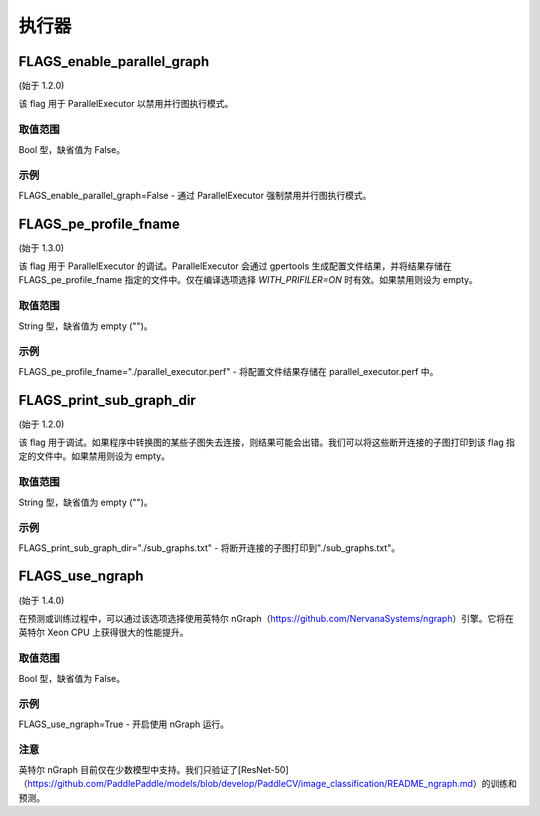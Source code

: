 
执行器
==================


FLAGS_enable_parallel_graph
*******************************************
(始于 1.2.0)

该 flag 用于 ParallelExecutor 以禁用并行图执行模式。

取值范围
---------------
Bool 型，缺省值为 False。

示例
-------
FLAGS_enable_parallel_graph=False - 通过 ParallelExecutor 强制禁用并行图执行模式。


FLAGS_pe_profile_fname
*******************************************
(始于 1.3.0)

该 flag 用于 ParallelExecutor 的调试。ParallelExecutor 会通过 gpertools 生成配置文件结果，并将结果存储在 FLAGS_pe_profile_fname 指定的文件中。仅在编译选项选择 `WITH_PRIFILER=ON` 时有效。如果禁用则设为 empty。

取值范围
---------------
String 型，缺省值为 empty ("")。

示例
-------
FLAGS_pe_profile_fname="./parallel_executor.perf" - 将配置文件结果存储在 parallel_executor.perf 中。


FLAGS_print_sub_graph_dir
*******************************************
(始于 1.2.0)

该 flag 用于调试。如果程序中转换图的某些子图失去连接，则结果可能会出错。我们可以将这些断开连接的子图打印到该 flag 指定的文件中。如果禁用则设为 empty。

取值范围
---------------
String 型，缺省值为 empty ("")。

示例
-------
FLAGS_print_sub_graph_dir="./sub_graphs.txt" - 将断开连接的子图打印到"./sub_graphs.txt"。


FLAGS_use_ngraph
*******************************************
(始于 1.4.0)

在预测或训练过程中，可以通过该选项选择使用英特尔 nGraph（https://github.com/NervanaSystems/ngraph）引擎。它将在英特尔 Xeon CPU 上获得很大的性能提升。

取值范围
---------------
Bool 型，缺省值为 False。

示例
-------
FLAGS_use_ngraph=True - 开启使用 nGraph 运行。

注意
-------
英特尔 nGraph 目前仅在少数模型中支持。我们只验证了[ResNet-50]（https://github.com/PaddlePaddle/models/blob/develop/PaddleCV/image_classification/README_ngraph.md）的训练和预测。
